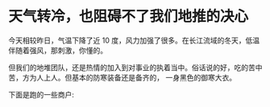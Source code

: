 * 天气转冷，也阻碍不了我们地推的决心
  
 今天相较昨日，气温下降了近 10 度，风力加强了很多。在长江流域的冬天，低温伴随着强风，那刺激，你懂的。 

但我们的地堆团队，还是热情的加入到对事业的执着当中。俗话说的好，吃的苦中苦，方为人上人。但基本的防寒装备还是备齐的， 一身黑色的御寒大衣。

下面是跑的一些商户:

